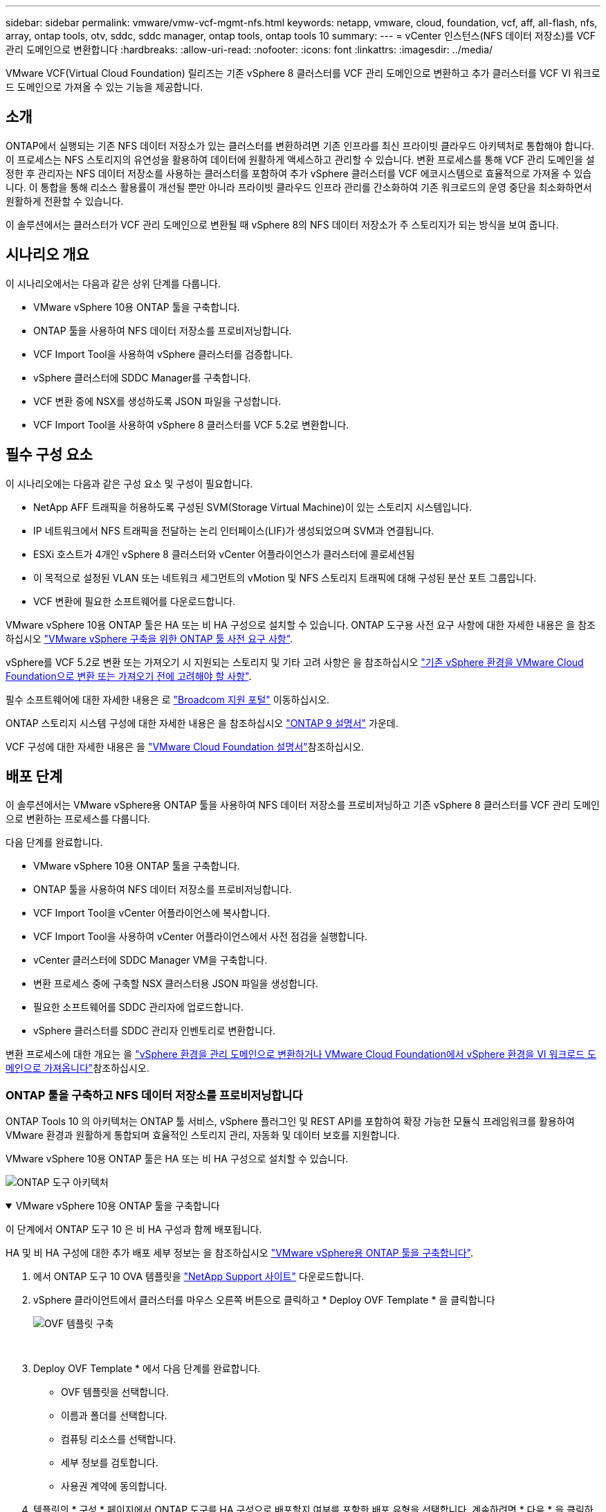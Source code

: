 ---
sidebar: sidebar 
permalink: vmware/vmw-vcf-mgmt-nfs.html 
keywords: netapp, vmware, cloud, foundation, vcf, aff, all-flash, nfs, array, ontap tools, otv, sddc, sddc manager, ontap tools, ontap tools 10 
summary:  
---
= vCenter 인스턴스(NFS 데이터 저장소)를 VCF 관리 도메인으로 변환합니다
:hardbreaks:
:allow-uri-read: 
:nofooter: 
:icons: font
:linkattrs: 
:imagesdir: ../media/


[role="lead"]
VMware VCF(Virtual Cloud Foundation) 릴리즈는 기존 vSphere 8 클러스터를 VCF 관리 도메인으로 변환하고 추가 클러스터를 VCF VI 워크로드 도메인으로 가져올 수 있는 기능을 제공합니다.



== 소개

ONTAP에서 실행되는 기존 NFS 데이터 저장소가 있는 클러스터를 변환하려면 기존 인프라를 최신 프라이빗 클라우드 아키텍처로 통합해야 합니다. 이 프로세스는 NFS 스토리지의 유연성을 활용하여 데이터에 원활하게 액세스하고 관리할 수 있습니다. 변환 프로세스를 통해 VCF 관리 도메인을 설정한 후 관리자는 NFS 데이터 저장소를 사용하는 클러스터를 포함하여 추가 vSphere 클러스터를 VCF 에코시스템으로 효율적으로 가져올 수 있습니다. 이 통합을 통해 리소스 활용률이 개선될 뿐만 아니라 프라이빗 클라우드 인프라 관리를 간소화하여 기존 워크로드의 운영 중단을 최소화하면서 원활하게 전환할 수 있습니다.

이 솔루션에서는 클러스터가 VCF 관리 도메인으로 변환될 때 vSphere 8의 NFS 데이터 저장소가 주 스토리지가 되는 방식을 보여 줍니다.



== 시나리오 개요

이 시나리오에서는 다음과 같은 상위 단계를 다룹니다.

* VMware vSphere 10용 ONTAP 툴을 구축합니다.
* ONTAP 툴을 사용하여 NFS 데이터 저장소를 프로비저닝합니다.
* VCF Import Tool을 사용하여 vSphere 클러스터를 검증합니다.
* vSphere 클러스터에 SDDC Manager를 구축합니다.
* VCF 변환 중에 NSX를 생성하도록 JSON 파일을 구성합니다.
* VCF Import Tool을 사용하여 vSphere 8 클러스터를 VCF 5.2로 변환합니다.




== 필수 구성 요소

이 시나리오에는 다음과 같은 구성 요소 및 구성이 필요합니다.

* NetApp AFF 트래픽을 허용하도록 구성된 SVM(Storage Virtual Machine)이 있는 스토리지 시스템입니다.
* IP 네트워크에서 NFS 트래픽을 전달하는 논리 인터페이스(LIF)가 생성되었으며 SVM과 연결됩니다.
* ESXi 호스트가 4개인 vSphere 8 클러스터와 vCenter 어플라이언스가 클러스터에 콜로세션됨
* 이 목적으로 설정된 VLAN 또는 네트워크 세그먼트의 vMotion 및 NFS 스토리지 트래픽에 대해 구성된 분산 포트 그룹입니다.
* VCF 변환에 필요한 소프트웨어를 다운로드합니다.


VMware vSphere 10용 ONTAP 툴은 HA 또는 비 HA 구성으로 설치할 수 있습니다. ONTAP 도구용 사전 요구 사항에 대한 자세한 내용은 을 참조하십시오 https://docs.netapp.com/us-en/ontap-tools-vmware-vsphere-10/deploy/prerequisites.html#system-requirements["VMware vSphere 구축을 위한 ONTAP 툴 사전 요구 사항"].

vSphere를 VCF 5.2로 변환 또는 가져오기 시 지원되는 스토리지 및 기타 고려 사항은 을 참조하십시오 https://techdocs.broadcom.com/fr/fr/vmware-cis/vcf/vcf-5-2-and-earlier/5-2/considerations-before-converting-or-importing-existing-vsphere-environments-into-vcf.html["기존 vSphere 환경을 VMware Cloud Foundation으로 변환 또는 가져오기 전에 고려해야 할 사항"].

필수 소프트웨어에 대한 자세한 내용은 로 https://support.broadcom.com/["Broadcom 지원 포털"] 이동하십시오.

ONTAP 스토리지 시스템 구성에 대한 자세한 내용은 을 참조하십시오 link:https://docs.netapp.com/us-en/ontap["ONTAP 9 설명서"] 가운데.

VCF 구성에 대한 자세한 내용은 을 link:https://techdocs.broadcom.com/us/en/vmware-cis/vcf.html["VMware Cloud Foundation 설명서"]참조하십시오.



== 배포 단계

이 솔루션에서는 VMware vSphere용 ONTAP 툴을 사용하여 NFS 데이터 저장소를 프로비저닝하고 기존 vSphere 8 클러스터를 VCF 관리 도메인으로 변환하는 프로세스를 다룹니다.

다음 단계를 완료합니다.

* VMware vSphere 10용 ONTAP 툴을 구축합니다.
* ONTAP 툴을 사용하여 NFS 데이터 저장소를 프로비저닝합니다.
* VCF Import Tool을 vCenter 어플라이언스에 복사합니다.
* VCF Import Tool을 사용하여 vCenter 어플라이언스에서 사전 점검을 실행합니다.
* vCenter 클러스터에 SDDC Manager VM을 구축합니다.
* 변환 프로세스 중에 구축할 NSX 클러스터용 JSON 파일을 생성합니다.
* 필요한 소프트웨어를 SDDC 관리자에 업로드합니다.
* vSphere 클러스터를 SDDC 관리자 인벤토리로 변환합니다.


변환 프로세스에 대한 개요는 을 https://techdocs.broadcom.com/us/en/vmware-cis/vcf/vcf-5-2-and-earlier/5-2/map-for-administering-vcf-5-2/importing-existing-vsphere-environments-admin/convert-or-import-a-vsphere-environment-into-vmware-cloud-foundation-admin.html["vSphere 환경을 관리 도메인으로 변환하거나 VMware Cloud Foundation에서 vSphere 환경을 VI 워크로드 도메인으로 가져옵니다"]참조하십시오.



=== ONTAP 툴을 구축하고 NFS 데이터 저장소를 프로비저닝합니다

ONTAP Tools 10 의 아키텍처는 ONTAP 툴 서비스, vSphere 플러그인 및 REST API를 포함하여 확장 가능한 모듈식 프레임워크를 활용하여 VMware 환경과 원활하게 통합되며 효율적인 스토리지 관리, 자동화 및 데이터 보호를 지원합니다.

VMware vSphere 10용 ONTAP 툴은 HA 또는 비 HA 구성으로 설치할 수 있습니다.

image:vmware-vcf-import-nfs-10.png["ONTAP 도구 아키텍처"]

.VMware vSphere 10용 ONTAP 툴을 구축합니다
[%collapsible%open]
====
이 단계에서 ONTAP 도구 10 은 비 HA 구성과 함께 배포됩니다.

HA 및 비 HA 구성에 대한 추가 배포 세부 정보는 을 참조하십시오 https://docs.netapp.com/us-en/ontap-tools-vmware-vsphere-10/deploy/ontap-tools-deployment.html["VMware vSphere용 ONTAP 툴을 구축합니다"].

. 에서 ONTAP 도구 10 OVA 템플릿을 https://mysupport.netapp.com/site/["NetApp Support 사이트"] 다운로드합니다.
. vSphere 클라이언트에서 클러스터를 마우스 오른쪽 버튼으로 클릭하고 * Deploy OVF Template * 을 클릭합니다
+
image:vmware-vcf-import-nfs-01.png["OVF 템플릿 구축"]

+
{nbsp}

. Deploy OVF Template * 에서 다음 단계를 완료합니다.
+
** OVF 템플릿을 선택합니다.
** 이름과 폴더를 선택합니다.
** 컴퓨팅 리소스를 선택합니다.
** 세부 정보를 검토합니다.
** 사용권 계약에 동의합니다.


. 템플릿의 * 구성 * 페이지에서 ONTAP 도구를 HA 구성으로 배포할지 여부를 포함한 배포 유형을 선택합니다. 계속하려면 * 다음 * 을 클릭하십시오.
+
image:vmware-vcf-import-nfs-02.png["구성 - 배포 유형입니다"]

+
{nbsp}

. 스토리지 선택 * 페이지에서 VM을 설치할 데이터 저장소를 선택하고 * 다음 * 을 클릭합니다.
. ONTAP 도구 VM이 통신할 네트워크를 선택합니다. 계속하려면 * 다음 * 을 클릭하십시오.
. "Customize template(템플릿 사용자 정의)" 창에서 필요한 모든 정보를 입력합니다.
+
** 응용 프로그램 사용자 이름 및 암호
** 프록시 URL을 포함하여 ASUP(자동 지원)을 사용할지 여부를 선택합니다.
** 관리자 사용자 이름 및 암호
** NTP 서버
** 유지 관리 사용자 이름 및 암호(콘솔에서 사용되는 유지보수 계정)
** 배포 구성에 필요한 IP 주소를 제공합니다.
** 노드 구성을 위한 모든 네트워킹 정보를 제공합니다.
+
image:vmware-vcf-import-nfs-03.png["템플릿 사용자 지정"]

+
{nbsp}



. 마지막으로 * 다음 * 을 클릭하여 계속한 다음 * 마침 * 을 클릭하여 배포를 시작합니다.


====
.ONTAP 도구를 구성합니다
[%collapsible%open]
====
ONTAP 툴 VM을 설치하고 전원을 켜면 관리할 vCenter 서버 및 ONTAP 스토리지 시스템을 추가하는 등 몇 가지 기본 구성이 필요합니다. 자세한 내용은 의 설명서를 https://docs.netapp.com/us-en/ontap-tools-vmware-vsphere-10/index.html["VMware vSphere용 ONTAP 툴 설명서"] 참조하십시오.

. ONTAP 툴을 사용하여 관리할 vCenter 인스턴스를 구성하려면 섹션을 https://docs.netapp.com/us-en/ontap-tools-vmware-vsphere-10/configure/add-vcenter.html["vCenter 인스턴스를 추가합니다"] 참조하십시오.
. ONTAP 스토리지 시스템을 추가하려면 vSphere Client에 로그인하고 왼쪽의 기본 메뉴로 이동합니다. 사용자 인터페이스를 시작하려면 * NetApp ONTAP tools * 를 클릭합니다.
+
image:vmware-vcf-import-nfs-04.png["ONTAP 도구를 엽니다"]

+
{nbsp}

. 왼쪽 메뉴에서 * Storage Backend * 로 이동한 후 * Add * 를 클릭하여 * Add Storage Backend * 창에 액세스합니다.
. 관리할 ONTAP 스토리지 시스템의 IP 주소와 자격 증명을 입력합니다. 완료하려면 * 추가 * 를 클릭하십시오.
+
image:vmware-vcf-import-nfs-05.png["스토리지 백엔드를 추가합니다"]




NOTE: 여기서 스토리지 백엔드는 클러스터 IP 주소를 사용하여 vSphere Client UI에 추가됩니다. 따라서 스토리지 시스템의 모든 SVM을 완벽하게 관리할 수 있습니다. 또는 에서 ONTAP tools Manager를 사용하여 스토리지 백엔드를 추가하고 vCenter 인스턴스와 연결할 수 있습니다 `https://loadBalanceIP:8443/virtualization/ui/`. 이 방법을 사용하면 vSphere Client UI에 SVM 자격 증명만 추가할 수 있으므로 스토리지 액세스를 더 세부적으로 제어할 수 있습니다.

====
.ONTAP 툴을 사용하여 NFS 데이터 저장소를 프로비저닝합니다
[%collapsible%open]
====
ONTAP 툴은 vSphere Client UI 전반에 걸쳐 기능을 통합합니다. 이 단계에서는 스토리지 인벤토리 페이지에서 NFS 데이터 저장소가 프로비저닝됩니다.

. vSphere Client에서 스토리지 인벤토리로 이동합니다.
. 작업 > NetApp ONTAP tools > 데이터 저장소 생성 * 으로 이동합니다.
+
image:vmware-vcf-import-nfs-06.png["데이터 저장소를 생성합니다"]

+
{nbsp}

. Create Datastore * 마법사에서 생성할 데이터 저장소 유형을 선택합니다. 옵션은 NFS 또는 VMFS입니다.
. 이름 및 프로토콜 * 페이지에서 사용할 데이터 저장소의 이름, 크기 및 NFS 프로토콜을 입력합니다.
+
image:vmware-vcf-import-nfs-07.png["이름 및 프로토콜"]

+
{nbsp}

. 스토리지 * 페이지에서 ONTAP 스토리지 플랫폼과 SVM(스토리지 가상 머신)을 선택합니다. 여기에서 사용 가능한 사용자 지정 내보내기 정책을 선택할 수도 있습니다. 계속하려면 * 다음 * 을 클릭하십시오.
+
image:vmware-vcf-import-nfs-08.png["스토리지 페이지입니다"]

+
{nbsp}

. 스토리지 속성 * 페이지에서 사용할 스토리지 애그리게이트를 선택합니다. 계속하려면 * 다음 * 을 클릭하십시오.
. Summary * 페이지에서 정보를 검토하고 * Finish * 를 클릭하여 프로비저닝 프로세스를 시작합니다. ONTAP 툴은 ONTAP 스토리지 시스템에서 볼륨을 생성한 후 클러스터의 모든 ESXi 호스트에 NFS 데이터 저장소로 마운트합니다.
+
image:vmware-vcf-import-nfs-09.png["요약 페이지"]



====


=== vSphere 클러스터를 VCF 5.2로 변환합니다

다음 섹션에서는 SDDC 관리자를 구축하고 vSphere 8 클러스터를 VCF 5.2 관리 도메인으로 변환하는 단계를 설명합니다. 필요한 경우 VMware 설명서를 참조하여 자세한 내용을 확인할 수 있습니다.

VMware by Broadcom의 VCF Import Tool은 vCenter 어플라이언스와 SDDC 관리자 모두에서 구성을 검증하고 vSphere 및 VCF 환경에 대한 변환 및 가져오기 서비스를 제공하는 데 사용되는 유틸리티입니다.

자세한 내용은 을 https://techdocs.broadcom.com/us/en/vmware-cis/vcf/vcf-5-2-and-earlier/5-2/map-for-administering-vcf-5-2/importing-existing-vsphere-environments-admin/vcf-import-tool-options-and-parameters-admin.html["VCF 가져오기 도구 옵션 및 매개 변수"]참조하십시오.

.VCF 가져오기 도구를 복사하고 추출합니다
[%collapsible%open]
====
VCF Import Tools는 vCenter 어플라이언스에서 vSphere 클러스터가 VCF 변환 또는 가져오기 프로세스에 대해 양호한 상태인지 확인하는 데 사용됩니다.

다음 단계를 완료합니다.

. VMware Docs의 단계에 따라 https://techdocs.broadcom.com/us/en/vmware-cis/vcf/vcf-5-2-and-earlier/5-2/copy-the-vcf-import-tool-to-the-target-vcenter-appliance.html["VCF Import Tool을 Target vCenter Appliance에 복사합니다"] VCF Import Tool을 올바른 위치에 복사합니다.
. 다음 명령을 사용하여 번들을 추출합니다.
+
....
tar -xvf vcf-brownfield-import-<buildnumber>.tar.gz
....


====
.vCenter 어플라이언스를 확인합니다
[%collapsible%open]
====
변환하기 전에 VCF Import 툴을 사용하여 vCenter 어플라이언스를 검증합니다.

. 의 단계에 따라 https://techdocs.broadcom.com/us/en/vmware-cis/vcf/vcf-5-2-and-earlier/5-2/run-a-precheck-on-the-target-vcenter-before-conversion.html["변환 전에 대상 vCenter에서 사전 점검을 실행합니다"] 정품 확인을 실행합니다.
. 다음 출력은 vCenter 어플라이언스가 사전 점검을 통과했음을 나타냅니다.
+
image:vmware-vcf-import-nfs-11.png["VCF 가져오기 도구 사전 점검"]



====
.SDDC 관리자를 구축합니다
[%collapsible%open]
====
SDDC 관리자는 VCF 관리 도메인으로 변환될 vSphere 클러스터에 배치해야 합니다.

VMware Docs의 배포 지침에 따라 구축을 완료합니다.

을 https://techdocs.broadcom.com/us/en/vmware-cis/vcf/vcf-5-2-and-earlier/5-2/deploy-the-sddc-manager-appliance-on-the-target-vcenter.html["대상 vCenter에 SDDC Manager 어플라이언스를 구축합니다"]참조하십시오.

자세한 내용은 VCF 관리 가이드 의 을 link:https://techdocs.broadcom.com/us/en/vmware-cis/vcf/vcf-5-2-and-earlier/5-1/commission-hosts.html["위탁수수료 호스트"]참조하십시오.

====
.NSX 구축을 위한 JSON 파일을 생성합니다
[%collapsible%open]
====
vSphere 환경을 VMware Cloud Foundation으로 가져오거나 변환하는 동안 NSX Manager를 구축하려면 NSX 구축 사양을 생성합니다. NSX 구축에는 최소 3개의 호스트가 필요합니다.


NOTE: 변환 또는 가져오기 작업에서 NSX Manager 클러스터를 구축할 때 NSX-VLAN 네트워킹이 사용됩니다. NSX-VLAN 네트워킹의 제한에 대한 자세한 내용은 " 기존 vSphere 환경을 VMware Cloud Foundation으로 변환 또는 가져오기 전에 고려 사항 섹션을 참조하십시오. NSX-VLAN 네트워킹 제한 사항에 대한 자세한 내용은 을 https://techdocs.broadcom.com/fr/fr/vmware-cis/vcf/vcf-5-2-and-earlier/5-2/considerations-before-converting-or-importing-existing-vsphere-environments-into-vcf.html["기존 vSphere 환경을 VMware Cloud Foundation으로 변환 또는 가져오기 전에 고려해야 할 사항"]참조하십시오.

다음은 NSX 구축을 위한 JSON 파일의 예입니다.

....
{
  "license_key": "xxxxx-xxxxx-xxxxx-xxxxx-xxxxx",
  "form_factor": "medium",
  "admin_password": "NetApp!23456789",
  "install_bundle_path": "/tmp/vcfimport/bundle-133764.zip",
  "cluster_ip": "172.21.166.72",
  "cluster_fqdn": "vcf-m02-nsx01.sddc.netapp.com",
  "manager_specs": [{
    "fqdn": "vcf-m02-nsx01a.sddc.netapp.com",
    "name": "vcf-m02-nsx01a",
    "ip_address": "172.21.166.73",
    "gateway": "172.21.166.1",
    "subnet_mask": "255.255.255.0"
  },
  {
    "fqdn": "vcf-m02-nsx01b.sddc.netapp.com",
    "name": "vcf-m02-nsx01b",
    "ip_address": "172.21.166.74",
    "gateway": "172.21.166.1",
    "subnet_mask": "255.255.255.0"
  },
  {
    "fqdn": "vcf-m02-nsx01c.sddc.netapp.com",
    "name": "vcf-m02-nsx01c",
    "ip_address": "172.21.166.75",
    "gateway": "172.21.166.1",
    "subnet_mask": "255.255.255.0"
  }]
}
....
JSON 파일을 SDDC Manager의 디렉토리에 복사합니다.

====
.SDDC Manager에 소프트웨어를 업로드합니다
[%collapsible%open]
====
VCF Import Tool 및 NSX 구축 번들을 SDDC Manager의 /home/vcf/vcfimport 디렉토리에 복사합니다.

자세한 지침은 을 https://techdocs.broadcom.com/us/en/vmware-cis/vcf/vcf-5-2-and-earlier/5-2/seed-software-on-sddc-manager.html["필요한 소프트웨어를 SDDC Manager Appliance에 업로드합니다"] 참조하십시오.

====
.vSphere 클러스터를 VCF 관리 도메인으로 변환합니다
[%collapsible%open]
====
VCF Import Tool은 변환 프로세스를 수행하는 데 사용됩니다. /home/vcf/vcf-import-package/vcf-brownfield-import-<version>/vcf-brownfield-toolset 디렉토리에서 다음 명령을 실행하여 VCF 가져오기 도구 기능의 출력을 검토합니다.

....
python3 vcf_brownfield.py --help
....
다음 명령을 실행하여 vSphere 클러스터를 VCF 관리 도메인으로 변환하고 NSX 클러스터를 구축합니다.

....
python3 vcf_brownfield.py convert --vcenter '<vcenter-fqdn>' --sso-user '<sso-user>' --domain-name '<wld-domain-name>' --nsx-deployment-spec-path '<nsx-deployment-json-spec-path>'
....
자세한 지침은 을 https://techdocs.broadcom.com/us/en/vmware-cis/vcf/vcf-5-2-and-earlier/5-2/import-workload-domain-into-sddc-manager-inventory.html["vSphere 환경을 SDDC Manager 인벤토리로 변환하거나 가져옵니다"]참조하십시오.

====
.VCF에 라이센스를 추가합니다
[%collapsible%open]
====
변환을 완료한 후 라이센스를 환경에 추가해야 합니다.

. SDDC Manager UI에 로그인합니다.
. 탐색 창에서 * Administration > Licensing * 으로 이동합니다.
. 라이센스 키 * 를 클릭합니다.
. 드롭다운 메뉴에서 제품을 선택합니다.
. 라이센스 키를 입력합니다.
. 라이센스에 대한 설명을 입력합니다.
. 추가 * 를 클릭합니다.
. 각 라이선스에 대해 이 단계를 반복합니다.


====


== VMware vSphere 10용 ONTAP 툴을 위한 비디오 데모

.VMware vSphere 10용 ONTAP 툴이 포함된 NFS 데이터 저장소입니다
video::1e4c3701-0bc2-41fa-ac93-b2680147f351[panopto,width=360]